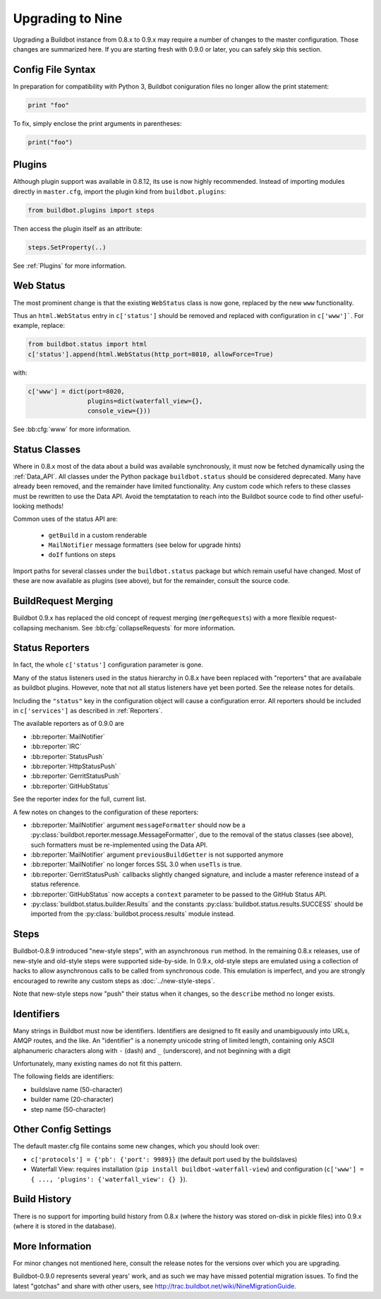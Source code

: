.. _Upgrading To Nine:

Upgrading to Nine
=================

Upgrading a Buildbot instance from 0.8.x to 0.9.x may require a number of changes to the master configuration.
Those changes are summarized here.
If you are starting fresh with 0.9.0 or later, you can safely skip this section.

Config File Syntax
------------------

In preparation for compatibility with Python 3, Buildbot coniguration files no longer allow the print statement:

.. code-block:: python

    print "foo"

To fix, simply enclose the print arguments in parentheses:

.. code-block:: python

    print("foo")

Plugins
-------

Although plugin support was available in 0.8.12, its use is now highly recommended.
Instead of importing modules directly in ``master.cfg``, import the plugin kind from ``buildbot.plugins``:

.. code-block:: python

    from buildbot.plugins import steps

Then access the plugin itself as an attribute:

.. code-block:: python

    steps.SetProperty(..)

See :ref:`Plugins` for more information.

Web Status
----------

The most prominent change is that the existing ``WebStatus`` class is now gone, replaced by the new ``www`` functionality.

Thus an ``html.WebStatus`` entry in ``c['status']`` should be removed and replaced with configuration in ``c['www']```.
For example, replace:

.. code-block:: python

    from buildbot.status import html
    c['status'].append(html.WebStatus(http_port=8010, allowForce=True)

with:

.. code-block:: python

    c['www'] = dict(port=8020,
                    plugins=dict(waterfall_view={},
                    console_view={}))

See :bb:cfg:`www` for more information.

Status Classes
--------------

Where in 0.8.x most of the data about a build was available synchronously, it must now be fetched dynamically using the :ref:`Data_API`.
All classes under the Python package ``buildbot.status`` should be considered deprecated.
Many have already been removed, and the remainder have limited functionality.
Any custom code which refers to these classes must be rewritten to use the Data API.
Avoid the temptatation to reach into the Buildbot source code to find other useful-looking methods!

Common uses of the status API are:

 * ``getBuild`` in a custom renderable
 * ``MailNotifier`` message formatters (see below for upgrade hints)
 * ``doIf`` funtions on steps

Import paths for several classes under the ``buildbot.status`` package but which remain useful have changed.
Most of these are now available as plugins (see above), but for the remainder, consult the source code.

BuildRequest Merging
--------------------

Buildbot 0.9.x has replaced the old concept of request merging (``mergeRequests``) with a more flexible request-collapsing mechanism.
See :bb:cfg:`collapseRequests` for more information.

Status Reporters
----------------

In fact, the whole ``c['status']`` configuration parameter is gone.

Many of the status listeners used in the status hierarchy in 0.8.x have been replaced with "reporters" that are availabale as buildbot plugins.
However, note that not all status listeners have yet been ported.
See the release notes for details.

Including the ``"status"`` key in the configuration object will cause a configuration error.
All reporters should be included in ``c['services']`` as described in :ref:`Reporters`.

The available reporters as of 0.9.0 are

* :bb:reporter:`MailNotifier`

* :bb:reporter:`IRC`

* :bb:reporter:`StatusPush`

* :bb:reporter:`HttpStatusPush`

* :bb:reporter:`GerritStatusPush`

* :bb:reporter:`GitHubStatus`

See the reporter index for the full, current list.

A few notes on changes to the configuration of these reporters:

* :bb:reporter:`MailNotifier` argument ``messageFormatter`` should now be a :py:class:`buildbot.reporter.message.MessageFormatter`, due to the removal of the status classes (see above), such formatters must be re-implemented using the Data API.

* :bb:reporter:`MailNotifier` argument ``previousBuildGetter`` is not supported anymore

* :bb:reporter:`MailNotifier` no longer forces SSL 3.0 when ``useTls`` is true.

* :bb:reporter:`GerritStatusPush` callbacks slightly changed signature, and include a master reference instead of a status reference.

* :bb:reporter:`GitHubStatus` now accepts a ``context`` parameter to be passed to the GitHub Status API.

* :py:class:`buildbot.status.builder.Results` and the constants :py:class:`buildbot.status.results.SUCCESS` should be imported from the :py:class:`buildbot.process.results` module instead.

Steps
-----

Buildbot-0.8.9 introduced "new-style steps", with an asynchronous ``run`` method.
In the remaining 0.8.x releases, use of new-style and old-style steps were supported side-by-side.
In 0.9.x, old-style steps are emulated using a collection of hacks to allow asynchronous calls to be called from synchronous code.
This emulation is imperfect, and you are strongly encouraged to rewrite any custom steps as :doc:`../new-style-steps`.

Note that new-style steps now "push" their status when it changes, so the ``describe`` method no longer exists.

Identifiers
-----------

Many strings in Buildbot must now be identifiers.
Identifiers are designed to fit easily and unambiguously into URLs, AMQP routes, and the like.
An "identifier" is a nonempty unicode string of limited length, containing only ASCII alphanumeric characters along with ``-`` (dash) and ``_`` (underscore), and not beginning with a digit

Unfortunately, many existing names do not fit this pattern.

The following fields are identifiers:

* buildslave name (50-character)
* builder name (20-character)
* step name (50-character)

Other Config Settings
---------------------

The default master.cfg file contains some new changes, which you should look over:

* ``c['protocols'] = {'pb': {'port': 9989}}`` (the default port used by the buildslaves)
* Waterfall View: requires installation (``pip install buildbot-waterfall-view``) and configuration (``c['www'] = { ..., 'plugins': {'waterfall_view': {} }``).

Build History
-------------

There is no support for importing build history from 0.8.x (where the history was stored on-disk in pickle files) into 0.9.x (where it is stored in the database).

More Information
----------------

For minor changes not mentioned here, consult the release notes for the versions over which you are upgrading.

Buildbot-0.9.0 represents several years' work, and as such we may have missed potential migration issues.
To find the latest "gotchas" and share with other users, see http://trac.buildbot.net/wiki/NineMigrationGuide.
